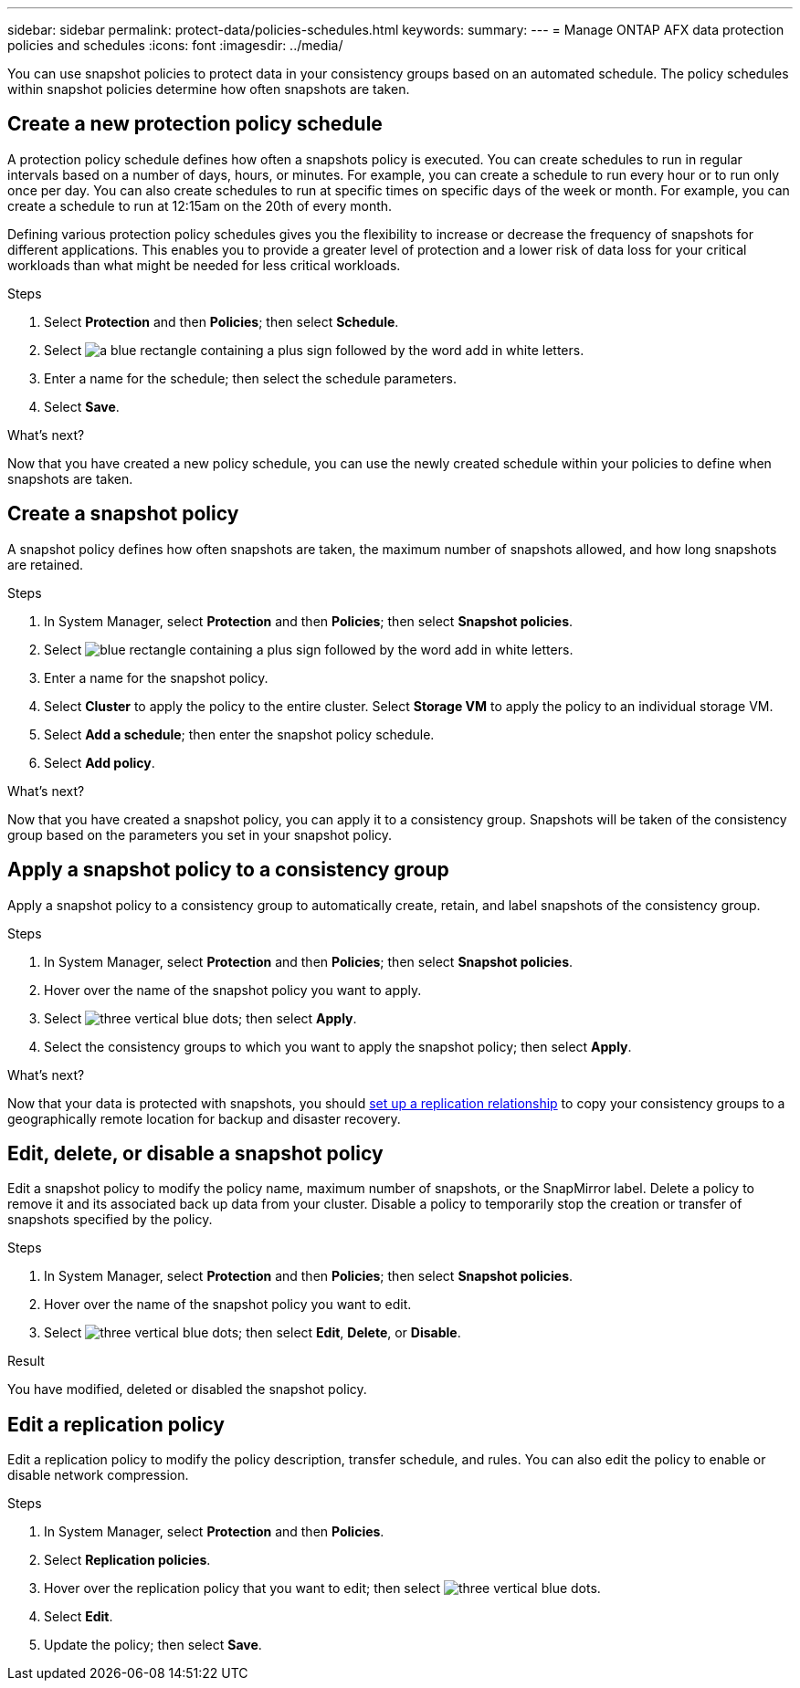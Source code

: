 ---
sidebar: sidebar
permalink: protect-data/policies-schedules.html
keywords: 
summary: 
---
= Manage ONTAP AFX data protection policies and schedules
:icons: font
:imagesdir: ../media/

[.lead]
You can use snapshot policies to protect data in your consistency groups based on an automated schedule. The policy schedules within snapshot policies determine how often snapshots are taken.

== Create a new protection policy schedule

A protection policy schedule defines how often a snapshots policy is executed.  You can create schedules to run in regular intervals based on a number of days, hours, or minutes.  For example, you can create a schedule to run every hour or to run only once per day.  You can also create schedules to run at specific times on specific days of the week or month.  For example, you can create a schedule to run at 12:15am on the 20th of every month.  

Defining various protection policy schedules gives you the flexibility to increase or decrease the frequency of snapshots for different applications. This enables you to provide a greater level of protection and a lower risk of data loss for your critical workloads than what might be needed for less critical workloads.

.Steps

. Select *Protection* and then *Policies*; then select *Schedule*.
. Select image:icon_add_blue_bg.png[a blue rectangle containing a plus sign followed by the word add in white letters].
. Enter a name for the schedule; then select the schedule parameters.
. Select *Save*.

.What's next?

Now that you have created a new policy schedule, you can use the newly created schedule within your policies to define when snapshots are taken. 

== Create a snapshot policy

A snapshot policy defines how often snapshots are taken, the maximum number of snapshots allowed, and how long snapshots are retained.

.Steps

. In System Manager, select *Protection* and then *Policies*; then select *Snapshot policies*.
. Select image:icon_add_blue_bg.png[blue rectangle containing a plus sign followed by the word add in white letters].
. Enter a name for the snapshot policy.
. Select *Cluster* to apply the policy to the entire cluster.  Select *Storage VM* to apply the policy to an individual storage VM.
. Select *Add a schedule*; then enter the snapshot policy schedule.
. Select *Add policy*.

.What's next?

Now that you have created a snapshot policy, you can apply it to a consistency group. Snapshots will be taken of the consistency group based on the parameters you set in your snapshot policy.


== Apply a snapshot policy to a consistency group

Apply a snapshot policy to a consistency group to automatically create, retain, and label snapshots of the consistency group.

.Steps

. In System Manager, select *Protection* and then *Policies*; then select *Snapshot policies*.
. Hover over the name of the snapshot policy you want to apply.  
. Select image:icon_kabob.gif[three vertical blue dots]; then select *Apply*.
. Select the consistency groups to which you want to apply the snapshot policy; then select *Apply*.

.What's next?
Now that your data is protected with snapshots, you should link:snapshot-replication.html#step-3-create-a-replication-relationship[set up a replication relationship] to copy your consistency groups to a geographically remote location for backup and disaster recovery.

== Edit, delete, or disable a snapshot policy 

Edit a snapshot policy to modify the policy name, maximum number of snapshots, or the SnapMirror label.  Delete a policy to remove it and its associated back up data from your cluster.  Disable a policy to temporarily stop the creation or transfer of snapshots specified by the policy.

.Steps

. In System Manager, select *Protection* and then *Policies*; then select *Snapshot policies*.
. Hover over the name of the snapshot policy you want to edit.  
. Select image:icon_kabob.gif[three vertical blue dots]; then select *Edit*, *Delete*, or *Disable*.

.Result

You have modified, deleted or disabled the snapshot policy.

== Edit a replication policy

Edit a replication policy to modify the policy description, transfer schedule, and rules.  You can also edit the policy to enable or disable network compression.

.Steps

. In System Manager, select *Protection* and then *Policies*.
. Select *Replication policies*.
. Hover over the replication policy that you want to edit; then select image:icon_kabob.gif[three vertical blue dots].
. Select *Edit*.
. Update the policy; then select *Save*.
